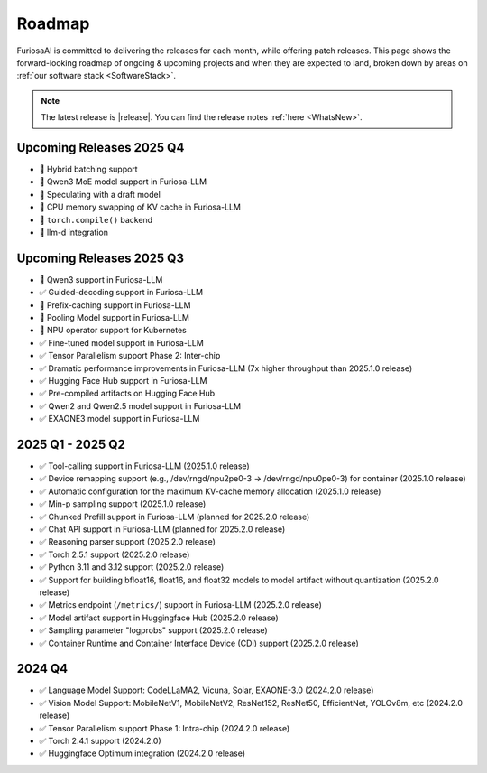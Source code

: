 .. _Roadmap:

==================================================
Roadmap
==================================================

FuriosaAI is committed to delivering the releases for each month, while offering patch releases.
This page shows the forward-looking roadmap of ongoing & upcoming projects and when they are expected to land, broken down by areas on
:ref:`our software stack <SoftwareStack>`.

.. note::
    The latest release is |release|. You can find the release notes :ref:`here <WhatsNew>`.

Upcoming Releases 2025 Q4
==========================================
* 🔨 Hybrid batching support
* 🔨 Qwen3 MoE model support in Furiosa-LLM
* 🔨 Speculating with a draft model
* 🔨 CPU memory swapping of KV cache in Furiosa-LLM
* 🔨 ``torch.compile()`` backend
* 🔨 llm-d integration

Upcoming Releases 2025 Q3
==========================================
* 🔨 Qwen3 support in Furiosa-LLM
* ✅ Guided-decoding support in Furiosa-LLM
* 🔨 Prefix-caching support in Furiosa-LLM
* 🔨 Pooling Model support in Furiosa-LLM
* 🔨 NPU operator support for Kubernetes
* ✅ Fine-tuned model support in Furiosa-LLM
* ✅ Tensor Parallelism support Phase 2: Inter-chip
* ✅ Dramatic performance improvements in Furiosa-LLM (7x higher throughput than 2025.1.0 release)
* ✅ Hugging Face Hub support in Furiosa-LLM
* ✅ Pre-compiled artifacts on Hugging Face Hub
* ✅ Qwen2 and Qwen2.5 model support in Furiosa-LLM
* ✅ EXAONE3 model support in Furiosa-LLM

2025 Q1 - 2025 Q2
==========================================
* ✅ Tool-calling support in Furiosa-LLM (2025.1.0 release)
* ✅ Device remapping support (e.g., /dev/rngd/npu2pe0-3 -> /dev/rngd/npu0pe0-3) for container (2025.1.0 release)
* ✅ Automatic configuration for the maximum KV-cache memory allocation (2025.1.0 release)
* ✅ Min-p sampling support (2025.1.0 release)
* ✅ Chunked Prefill support in Furiosa-LLM (planned for 2025.2.0 release)
* ✅ Chat API support in Furiosa-LLM (planned for 2025.2.0 release)
* ✅ Reasoning parser support (2025.2.0 release)
* ✅ Torch 2.5.1 support (2025.2.0 release)
* ✅ Python 3.11 and 3.12 support (2025.2.0 release)
* ✅ Support for building bfloat16, float16, and float32 models to model artifact without quantization (2025.2.0 release)
* ✅ Metrics endpoint (``/metrics/``) support in Furiosa-LLM (2025.2.0 release)
* ✅ Model artifact support in Huggingface Hub (2025.2.0 release)
* ✅ Sampling parameter "logprobs" support (2025.2.0 release)
* ✅ Container Runtime and Container Interface Device (CDI) support (2025.2.0 release)

2024 Q4
==========================================
* ✅ Language Model Support: CodeLLaMA2, Vicuna, Solar, EXAONE-3.0 (2024.2.0 release)
* ✅ Vision Model Support: MobileNetV1, MobileNetV2, ResNet152, ResNet50, EfficientNet, YOLOv8m, etc (2024.2.0 release)
* ✅ Tensor Parallelism support Phase 1: Intra-chip (2024.2.0 release)
* ✅ Torch 2.4.1 support (2024.2.0)
* ✅ Huggingface Optimum integration (2024.2.0 release)
